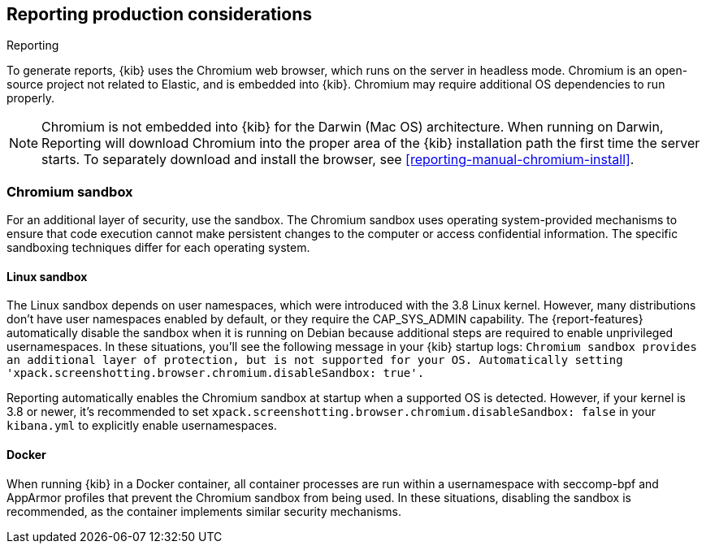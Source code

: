 [role="xpack"]
[[reporting-production-considerations]]
== Reporting production considerations

++++
<titleabbrev>Reporting</titleabbrev>
++++

:frontmatter-description: Consider the production components that are used to generate reports.
:frontmatter-tags-products: [kibana]

To generate reports, {kib} uses the Chromium web browser, which runs on the server in headless mode. Chromium is an open-source project not related to Elastic, and is embedded into {kib}. Chromium may require additional OS dependencies to run properly.

[NOTE]
============
Chromium is not embedded into {kib} for the Darwin (Mac OS) architecture. When
running on Darwin, Reporting will download Chromium into the proper area of
the {kib} installation path the first time the server starts. To separately
download and install the browser, see <<reporting-manual-chromium-install>>.
============

[float]
[[reporting-chromium-sandbox]]
=== Chromium sandbox
For an additional layer of security, use the sandbox. The Chromium sandbox uses operating system-provided mechanisms to ensure that code execution cannot make persistent changes to the computer or access confidential information. The specific sandboxing techniques differ for each operating system.

[float]
[[reporting-linux-sandbox]]
==== Linux sandbox
The Linux sandbox depends on user namespaces, which were introduced with the 3.8 Linux kernel. However, many
distributions don't have user namespaces enabled by default, or they require the CAP_SYS_ADMIN capability. The {report-features}
automatically disable the sandbox when it is running on Debian because additional steps are required to enable
unprivileged usernamespaces. In these situations, you'll see the following message in your {kib} startup logs:
`Chromium sandbox provides an additional layer of protection, but is not supported for your OS.
Automatically setting 'xpack.screenshotting.browser.chromium.disableSandbox: true'.`

Reporting automatically enables the Chromium sandbox at startup when a supported OS is detected. However, if your kernel is 3.8 or newer, it's
recommended to set `xpack.screenshotting.browser.chromium.disableSandbox: false` in your `kibana.yml` to explicitly enable usernamespaces.

[float]
[[reporting-docker-sandbox]]
==== Docker
When running {kib} in a Docker container, all container processes are run within a usernamespace with seccomp-bpf and
AppArmor profiles that prevent the Chromium sandbox from being used. In these situations, disabling the sandbox is recommended,
as the container implements similar security mechanisms.
